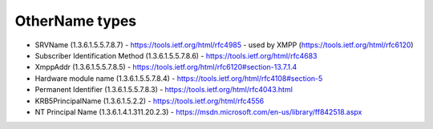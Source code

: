 OtherName types
---------------

- SRVName (1.3.6.1.5.5.7.8.7)
  - https://tools.ietf.org/html/rfc4985
  - used by XMPP (https://tools.ietf.org/html/rfc6120)

- Subscriber Identification Method (1.3.6.1.5.5.7.8.6)
  - https://tools.ietf.org/html/rfc4683

- XmppAddr (1.3.6.1.5.5.7.8.5)
  - https://tools.ietf.org/html/rfc6120#section-13.7.1.4

- Hardware module name (1.3.6.1.5.5.7.8.4)
  - https://tools.ietf.org/html/rfc4108#section-5

- Permanent Identifier (1.3.6.1.5.5.7.8.3)
  - https://tools.ietf.org/html/rfc4043.html

- KRB5PrincipalName (1.3.6.1.5.2.2)
  - https://tools.ietf.org/html/rfc4556

- NT Principal Name (1.3.6.1.4.1.311.20.2.3)
  - https://msdn.microsoft.com/en-us/library/ff842518.aspx
